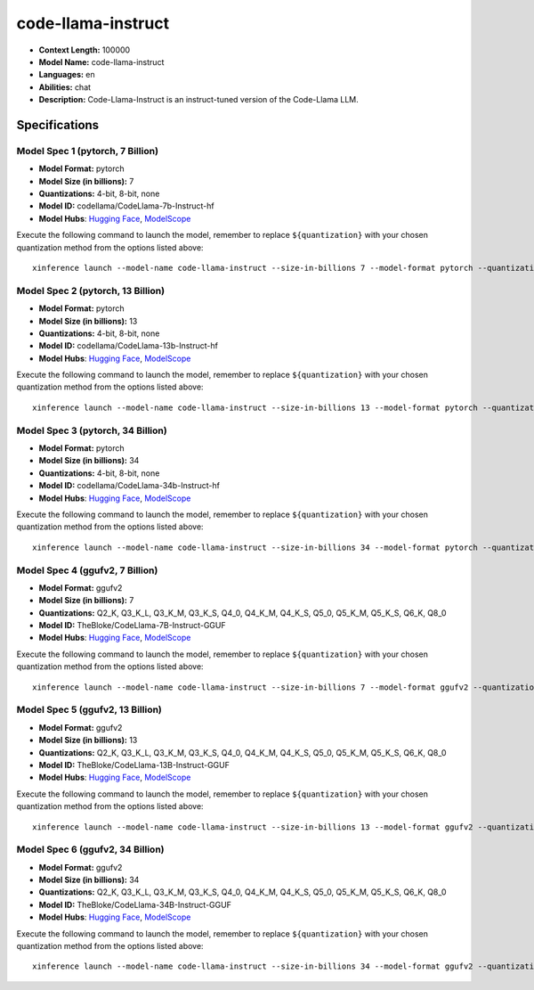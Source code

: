 .. _models_llm_code-llama-instruct:

========================================
code-llama-instruct
========================================

- **Context Length:** 100000
- **Model Name:** code-llama-instruct
- **Languages:** en
- **Abilities:** chat
- **Description:** Code-Llama-Instruct is an instruct-tuned version of the Code-Llama LLM.

Specifications
^^^^^^^^^^^^^^


Model Spec 1 (pytorch, 7 Billion)
++++++++++++++++++++++++++++++++++++++++

- **Model Format:** pytorch
- **Model Size (in billions):** 7
- **Quantizations:** 4-bit, 8-bit, none
- **Model ID:** codellama/CodeLlama-7b-Instruct-hf
- **Model Hubs**:  `Hugging Face <https://huggingface.co/codellama/CodeLlama-7b-Instruct-hf>`__, `ModelScope <https://modelscope.cn/models/AI-ModelScope/CodeLlama-7b-Instruct-hf>`__

Execute the following command to launch the model, remember to replace ``${quantization}`` with your
chosen quantization method from the options listed above::

   xinference launch --model-name code-llama-instruct --size-in-billions 7 --model-format pytorch --quantization ${quantization}


Model Spec 2 (pytorch, 13 Billion)
++++++++++++++++++++++++++++++++++++++++

- **Model Format:** pytorch
- **Model Size (in billions):** 13
- **Quantizations:** 4-bit, 8-bit, none
- **Model ID:** codellama/CodeLlama-13b-Instruct-hf
- **Model Hubs**:  `Hugging Face <https://huggingface.co/codellama/CodeLlama-13b-Instruct-hf>`__, `ModelScope <https://modelscope.cn/models/AI-ModelScope/CodeLlama-13b-Instruct-hf>`__

Execute the following command to launch the model, remember to replace ``${quantization}`` with your
chosen quantization method from the options listed above::

   xinference launch --model-name code-llama-instruct --size-in-billions 13 --model-format pytorch --quantization ${quantization}


Model Spec 3 (pytorch, 34 Billion)
++++++++++++++++++++++++++++++++++++++++

- **Model Format:** pytorch
- **Model Size (in billions):** 34
- **Quantizations:** 4-bit, 8-bit, none
- **Model ID:** codellama/CodeLlama-34b-Instruct-hf
- **Model Hubs**:  `Hugging Face <https://huggingface.co/codellama/CodeLlama-34b-Instruct-hf>`__, `ModelScope <https://modelscope.cn/models/AI-ModelScope/CodeLlama-34b-Instruct-hf>`__

Execute the following command to launch the model, remember to replace ``${quantization}`` with your
chosen quantization method from the options listed above::

   xinference launch --model-name code-llama-instruct --size-in-billions 34 --model-format pytorch --quantization ${quantization}


Model Spec 4 (ggufv2, 7 Billion)
++++++++++++++++++++++++++++++++++++++++

- **Model Format:** ggufv2
- **Model Size (in billions):** 7
- **Quantizations:** Q2_K, Q3_K_L, Q3_K_M, Q3_K_S, Q4_0, Q4_K_M, Q4_K_S, Q5_0, Q5_K_M, Q5_K_S, Q6_K, Q8_0
- **Model ID:** TheBloke/CodeLlama-7B-Instruct-GGUF
- **Model Hubs**:  `Hugging Face <https://huggingface.co/TheBloke/CodeLlama-7B-Instruct-GGUF>`__, `ModelScope <https://modelscope.cn/models/Xorbits/CodeLlama-7B-Instruct-GGUF>`__

Execute the following command to launch the model, remember to replace ``${quantization}`` with your
chosen quantization method from the options listed above::

   xinference launch --model-name code-llama-instruct --size-in-billions 7 --model-format ggufv2 --quantization ${quantization}


Model Spec 5 (ggufv2, 13 Billion)
++++++++++++++++++++++++++++++++++++++++

- **Model Format:** ggufv2
- **Model Size (in billions):** 13
- **Quantizations:** Q2_K, Q3_K_L, Q3_K_M, Q3_K_S, Q4_0, Q4_K_M, Q4_K_S, Q5_0, Q5_K_M, Q5_K_S, Q6_K, Q8_0
- **Model ID:** TheBloke/CodeLlama-13B-Instruct-GGUF
- **Model Hubs**:  `Hugging Face <https://huggingface.co/TheBloke/CodeLlama-13B-Instruct-GGUF>`__, `ModelScope <https://modelscope.cn/models/Xorbits/CodeLlama-13B-Instruct-GGUF>`__

Execute the following command to launch the model, remember to replace ``${quantization}`` with your
chosen quantization method from the options listed above::

   xinference launch --model-name code-llama-instruct --size-in-billions 13 --model-format ggufv2 --quantization ${quantization}


Model Spec 6 (ggufv2, 34 Billion)
++++++++++++++++++++++++++++++++++++++++

- **Model Format:** ggufv2
- **Model Size (in billions):** 34
- **Quantizations:** Q2_K, Q3_K_L, Q3_K_M, Q3_K_S, Q4_0, Q4_K_M, Q4_K_S, Q5_0, Q5_K_M, Q5_K_S, Q6_K, Q8_0
- **Model ID:** TheBloke/CodeLlama-34B-Instruct-GGUF
- **Model Hubs**:  `Hugging Face <https://huggingface.co/TheBloke/CodeLlama-34B-Instruct-GGUF>`__, `ModelScope <https://modelscope.cn/models/Xorbits/CodeLlama-34B-Instruct-GGUF>`__

Execute the following command to launch the model, remember to replace ``${quantization}`` with your
chosen quantization method from the options listed above::

   xinference launch --model-name code-llama-instruct --size-in-billions 34 --model-format ggufv2 --quantization ${quantization}

